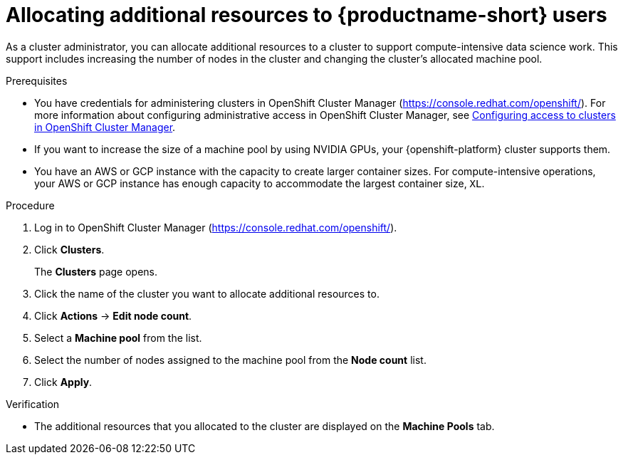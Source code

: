 :_module-type: PROCEDURE

[id='allocating-additional-resources-to-data-science-users_{context}']
= Allocating additional resources to {productname-short} users

[role='_abstract']
As a cluster administrator, you can allocate additional resources to a cluster to support compute-intensive data science work. This support includes increasing the number of nodes in the cluster and changing the cluster's allocated machine pool.

ifdef::upstream[]
For more information about allocating additional resources to an {openshift-platform} cluster, see link:https://docs.openshift.com/container-platform/4.13/machine_management/manually-scaling-machineset.html[Manually scaling a compute machine set].
endif::[]

ifdef::self-managed[]
For more information about allocating additional resources to an {openshift-platform} cluster, see link:https://docs.openshift.com/container-platform/4.13/machine_management/manually-scaling-machineset.html[Manually scaling a compute machine set].
endif::[]

ifndef::self-managed[]
.Prerequisites
* You have credentials for administering clusters in OpenShift Cluster Manager (link:https://console.redhat.com/openshift/[https://console.redhat.com/openshift/]). For more information about configuring administrative access in OpenShift Cluster Manager, see link:https://access.redhat.com/documentation/en-us/openshift_cluster_manager/2023/html-single/managing_clusters/index#assembly-user-management-ocm[Configuring access to clusters in OpenShift Cluster Manager].
* If you want to increase the size of a machine pool by using NVIDIA GPUs, your {openshift-platform} cluster supports them.
* You have an AWS or GCP instance with the capacity to create larger container sizes. For compute-intensive operations, your AWS or GCP instance has enough capacity to accommodate the largest container size, `XL`.

.Procedure
. Log in to OpenShift Cluster Manager (link:https://console.redhat.com/openshift/[https://console.redhat.com/openshift/]).
. Click *Clusters*.
+
The *Clusters* page opens.
. Click the name of the cluster you want to allocate additional resources to.
. Click *Actions* -> *Edit node count*.
. Select a *Machine pool* from the list.
. Select the number of nodes assigned to the machine pool from the *Node count* list.
. Click *Apply*.

.Verification
* The additional resources that you allocated to the cluster are displayed on the *Machine Pools* tab.
endif::[]

